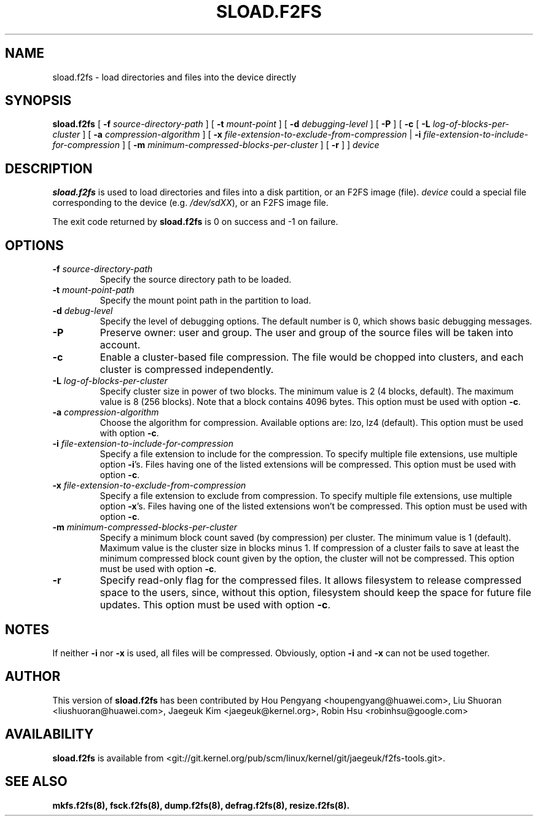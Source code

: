 .\" Copyright (C) 2015 Huawei Ltd.
.\"
.TH SLOAD.F2FS 8
.SH NAME
sload.f2fs \- load directories and files into the device directly
.SH SYNOPSIS
.B sload.f2fs
[
.B \-f
.I source-directory-path
]
[
.B \-t
.I mount-point
]
[
.B \-d
.I debugging-level
]
[
.B \-P
]
[
.B \-c
[
.B \-L
.I log-of-blocks-per-cluster
]
[
.B \-a
.I compression-algorithm
]
[
.B \-x
.I file-extension-to-exclude-from-compression
|
.B \-i
.I file-extension-to-include-for-compression
]
[
.B \-m
.I minimum-compressed-blocks-per-cluster
]
[
.B \-r
]
]
.I device
.SH DESCRIPTION
.B sload.f2fs
is used to load directories and files into a disk partition, or an F2FS
image (file).
\fIdevice\fP could a special file corresponding to the device (e.g.
\fI/dev/sdXX\fP), or an F2FS image file.

.PP
The exit code returned by
.B sload.f2fs
is 0 on success and -1 on failure.
.SH OPTIONS
.TP
.BI \-f " source-directory-path"
Specify the source directory path to be loaded.
.TP
.BI \-t " mount-point-path"
Specify the mount point path in the partition to load.
.TP
.BI \-d " debug-level"
Specify the level of debugging options.
The default number is 0, which shows basic debugging messages.
.TP
.BI \-P
Preserve owner: user and group.
The user and group of the source files will be taken into account.
.TP
.BI \-c
Enable a cluster-based file compression.
The file would be chopped into clusters, and each cluster is compressed
independently.
.TP
.BI \-L " log-of-blocks-per-cluster
Specify cluster size in power of two blocks.
The minimum value is 2 (4 blocks, default).
The maximum value is 8 (256 blocks).
Note that a block contains 4096 bytes.
This option must be used with option \fB\-c\fR.
.TP
.BI \-a " compression-algorithm"
Choose the algorithm for compression. Available options are:
lzo, lz4 (default).
This option must be used with option \fB\-c\fR.
.TP
.BI \-i " file-extension-to-include-for-compression"
Specify a file extension to include for the compression.
To specify multiple file extensions, use multiple option \fB\-i\fR's.
Files having one of the listed extensions will be compressed.
This option must be used with option \fB\-c\fR.
.TP
.BI \-x " file-extension-to-exclude-from-compression"
Specify a file extension to exclude from compression.
To specify multiple file extensions, use multiple option \fB\-x\fR's.
Files having one of the listed extensions won't be compressed.
This option must be used with option \fB\-c\fR.
.TP
.BI \-m " minimum-compressed-blocks-per-cluster"
Specify a minimum block count saved (by compression) per cluster.
The minimum value is 1 (default).
Maximum value is the cluster size in blocks minus 1.
If compression of a cluster fails to save at least the minimum compressed
block count given by the option, the cluster will not be compressed.
This option must be used with option \fB\-c\fR.
.TP
.BI \-r
Specify read-only flag for the compressed files.
It allows filesystem to release compressed space to the users, since, without
this option, filesystem should keep the space for future file updates.
This option must be used with option \fB\-c\fR.

.SH NOTES
If neither \fB\-i\fR nor \fB\-x\fR is used, all files will be compressed.
Obviously, option \fB\-i\fR and \fB-x\fR can not be used together.

.SH AUTHOR
This version of
.B sload.f2fs
has been contributed by Hou Pengyang <houpengyang@huawei.com>,
Liu Shuoran <liushuoran@huawei.com>, Jaegeuk Kim <jaegeuk@kernel.org>,
Robin Hsu <robinhsu@google.com>
.SH AVAILABILITY
.B sload.f2fs
is available from <git://git.kernel.org/pub/scm/linux/kernel/git/jaegeuk/f2fs-tools.git>.
.SH SEE ALSO
.BR mkfs.f2fs(8),
.BR fsck.f2fs(8),
.BR dump.f2fs(8),
.BR defrag.f2fs(8),
.BR resize.f2fs(8).
